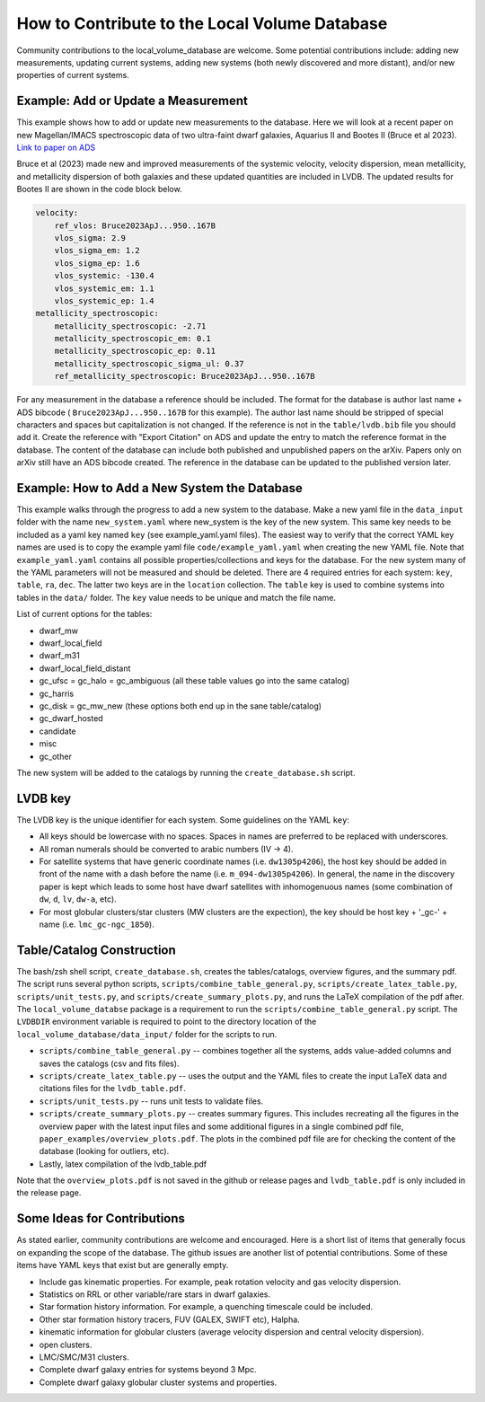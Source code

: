 How to Contribute to the Local Volume Database
==============================================

Community contributions to the local_volume_database are welcome. Some potential contributions include: adding new measurements, updating current systems, adding new systems (both newly discovered and more distant), and/or new properties of current systems. 

Example: Add or Update a Measurement
------------------------------------

This example shows how to add or update new measurements to the database. 
Here we will look at a recent paper on new Magellan/IMACS spectroscopic data of two ultra-faint dwarf galaxies, Aquarius II and Bootes II (Bruce et al 2023). 
`Link to paper on ADS <https://ui.adsabs.harvard.edu/abs/2023ApJ...950..167B/abstract>`_  

Bruce et al (2023) made new and improved measurements of the systemic velocity, velocity dispersion, mean metallicity, and metallicity dispersion of both galaxies and these updated quantities are included in LVDB. The updated results for Bootes II are shown in the code block below. 

.. code-block:: yaml

    velocity:
        ref_vlos: Bruce2023ApJ...950..167B
        vlos_sigma: 2.9
        vlos_sigma_em: 1.2
        vlos_sigma_ep: 1.6
        vlos_systemic: -130.4
        vlos_systemic_em: 1.1
        vlos_systemic_ep: 1.4
    metallicity_spectroscopic:
        metallicity_spectroscopic: -2.71
        metallicity_spectroscopic_em: 0.1
        metallicity_spectroscopic_ep: 0.11
        metallicity_spectroscopic_sigma_ul: 0.37
        ref_metallicity_spectroscopic: Bruce2023ApJ...950..167B

For any measurement in the database a reference should be included. 
The format for the database is author last name + ADS bibcode ( ``Bruce2023ApJ...950..167B`` for this example). The author last name should be stripped of special characters and spaces but capitalization is not changed. 
If the reference is not in the ``table/lvdb.bib`` file you should add it. 
Create the reference with "Export Citation" on ADS and update the entry to match the reference format in the database. 
The content of the database can include both published and unpublished papers on the arXiv.  Papers only on arXiv still have an ADS bibcode created.  The reference in the database can be updated to the published version later. 

Example: How to Add a New System the Database
---------------------------------------------

This example walks through the progress to add a new system to the database. 
Make a new yaml file in the ``data_input`` folder with the name ``new_system.yaml`` where new_system is the key of the new system.  This same key needs to be included as a yaml key named ``key`` (see example_yaml.yaml files).
The easiest way to verify that the correct YAML key names are  used is to copy  the example yaml file  ``code/example_yaml.yaml`` when creating the new YAML file.  Note that  ``example_yaml.yaml`` contains all possible properties/collections and keys for the database.  For the new system many of the YAML parameters will not be measured and should be deleted. 
There are 4 required entries for each system: ``key``, ``table``, ``ra``, ``dec``.  The latter two keys are in the ``location`` collection. The ``table`` key is used to combine systems into tables in the ``data/`` folder.  The ``key`` value needs to be unique and match the file name.

List of current options for the tables: 

* dwarf_mw
* dwarf_local_field
* dwarf_m31
* dwarf_local_field_distant
* gc_ufsc = gc_halo = gc_ambiguous (all these table values go into the same catalog)
* gc_harris
* gc_disk = gc_mw_new (these options both end up in the sane table/catalog)
* gc_dwarf_hosted
* candidate
* misc 
* gc_other

The new system will be added to the catalogs by running the ``create_database.sh`` script. 

LVDB key 
---------------------------------------------

The LVDB key is the unique identifier for each system. Some guidelines on the YAML ``key``:

* All keys should be lowercase with no spaces. Spaces in names are preferred to be replaced with underscores.

* All roman numerals should be converted to arabic numbers (IV -> 4). 

* For satellite systems that have generic coordinate names (i.e. ``dw1305p4206``), the host key should be added in front of the name with a dash before the name (i.e. ``m_094-dw1305p4206``). In general, the name in the discovery paper is kept which leads to some host have dwarf satellites with inhomogenuous names (some combination of ``dw``, ``d``, ``lv``, ``dw-a``, etc). 

* For most globular clusters/star clusters (MW clusters are the expection), the key should be host key + '_gc-' + name (i.e. ``lmc_gc-ngc_1850``).  





Table/Catalog Construction 
---------------------------------------------

The bash/zsh shell script, ``create_database.sh``, creates the tables/catalogs, overview figures, and the summary pdf. 
The script runs several python scripts, ``scripts/combine_table_general.py``, ``scripts/create_latex_table.py``, ``scripts/unit_tests.py``, and ``scripts/create_summary_plots.py``, and runs the LaTeX compilation of the pdf after. 
The ``local_volume_databse`` package is a requirement to run the ``scripts/combine_table_general.py`` script. 
The ``LVDBDIR`` environment variable is required to point to the directory location of the ``local_volume_database/data_input/`` folder for the scripts to run. 

* ``scripts/combine_table_general.py`` -- combines together all the systems, adds value-added columns and saves the catalogs (csv and fits files).
* ``scripts/create_latex_table.py`` -- uses the output and the YAML files to create the input LaTeX data and citations files for the ``lvdb_table.pdf``. 
* ``scripts/unit_tests.py`` -- runs unit tests to validate files. 
* ``scripts/create_summary_plots.py`` -- creates summary figures. This includes recreating all the figures in the overview paper with the latest input files and some additional figures in a single combined pdf file, ``paper_examples/overview_plots.pdf``. The plots in the combined pdf file are for checking the content of the database (looking for outliers, etc). 
* Lastly, latex compilation of the lvdb_table.pdf

Note that the ``overview_plots.pdf`` is not saved in the github or release pages and  ``lvdb_table.pdf`` is only included in the release page. 




Some Ideas for Contributions 
---------------------------------------

As stated earlier, community contributions are welcome and encouraged.  
Here is a short list of items that generally focus on expanding the scope of the database.  
The github issues are another list of potential contributions.
Some of these items have YAML keys that exist but are generally empty.

* Include gas kinematic properties. For example, peak rotation velocity and gas velocity dispersion.
* Statistics on RRL or other variable/rare stars in dwarf galaxies.
* Star formation history information.  For example, a quenching timescale could be included.
* Other star formation history tracers, FUV (GALEX, SWIFT etc), Halpha.
* kinematic information for globular clusters (average velocity dispersion and central velocity dispersion).
* open clusters.
* LMC/SMC/M31 clusters.
* Complete dwarf galaxy entries for systems beyond 3 Mpc. 
* Complete dwarf galaxy globular cluster systems and properties. 

